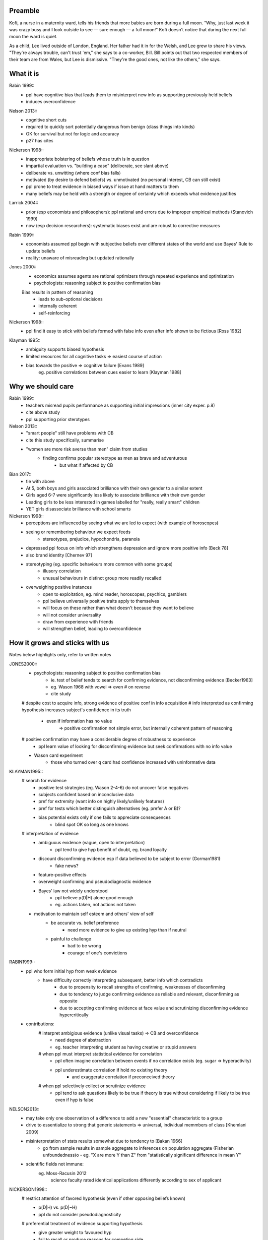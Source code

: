 Preamble
========

Kofi, a nurse in a maternity ward, tells his friends that more babies are born
during a full moon. "Why, just last week it was crazy busy and I look outside
to see — sure enough — a full moon!" Kofi doesn't notice that during the next
full moon the ward is quiet.

As a child, Lee lived outside of London, England. Her father had it in for
the Welsh, and Lee grew to share his views. "They're always trouble, can't trust
'em," she says to a co-worker, Bill. Bill points out that two respected members
of their team are from Wales, but Lee is dismissive. "They're the good ones,
not like the others," she says.


What it is
==========

Rabin 1999::
    - ppl have cognitive bias that leads them to misinterpret new info as
      supporting previously held beliefs
    - induces overconfidence

Nelson 2013::
    - cognitive short cuts
    - required to quickly sort potentially dangerous from benign (class things into kinds)
    - OK for survival but not for logic and accuracy
    - p27 has cites

Nickerson 1998::
    - inappropriate bolstering of beliefs whose truth is in question
    - impartial evaluation vs. "building a case" (deliberate, see slant above)
    - deliberate vs. unwitting (where conf bias falls)
    - motivated (by desire to defend beliefs) vs. unmotivated (no personal interest, CB can still exist)
    - ppl prone to treat evidence in biased ways if issue at hand matters to them
    - many beliefs may be held with a strength or degree of certainty which exceeds what evidence justifies

Larrick 2004::
    - prior (esp economists and philosophers): ppl rational and errors due to
      improper empirical methods (Stanovich 1999)
    - now (esp decision researchers): systematic biases exist and are robust to corrective measures

Rabin 1999::
    - economists assumed ppl begin with subjective beliefs over different
      states of the world and use Bayes' Rule to update beliefs
    - reality: unaware of misreading but updated rationally

Jones 2000::
    - economics assumes agents are rational optimizers through repeated experience and optimization
    - psychologists: reasoning subject to positive confirmation bias

    Bias results in pattern of reasoning
        - leads to sub-optional decisions
        - internally coherent
        - self-reinforcing

Nickerson 1998::
    - ppl find it easy to stick with beliefs formed with false info even after info shown to be fictious [Ross 1982]

Klayman 1995::
    - ambiguity supports biased hypothesis
    - limited resources for all cognitive tasks => easiest course of action
    - bias towards the positive => cognitive failure [Evans 1989]
        eg. positive correlations between cues easier to learn [Klayman 1988]


Why we should care
==================

Rabin 1999::
    - teachers misread pupils performance as supporting initial impressions (inner city exper. p.8)
    - cite above study
    - ppl supporting prior sterotypes
Nelson 2013::
    - "smart people" still have problems with CB
    - cite this study specifically, summarise
    - "women are more risk averse than men" claim from studies
        - finding confirms popular stereotype as men as brave and adventurous
            - but what if affected by CB
Bian 2017::
    - tie with above
    - At 5, both boys and girls associated brilliance with their own gender to a similar extent
    - Girls aged 6-7 were significantly less likely to associate brilliance with their own gender
    - Leading girls to be less interested in games labelled for "really, really smart" children
    - YET girls disassociate brilliance with school smarts
Nickerson 1998::
    - perceptions are influenced by seeing what we are led to expect (with
      example of horoscopes)
    - seeing or remembering behaviour we expect feeds
        - stereotypes, prejudice, hypochondria, paranoia
    - depressed ppl focus on info which strengthens depression and ignore more
      positive info [Beck 78]
    - also brand identity [Chernev 97]
    - stereotyping (eg. specific behaviours more common with some groups)
        - illusory correlation
        - unusual behaviours in distinct group more readily recalled
    - overweighing positive instances
        - open to exploitation, eg. mind reader, horoscopes, psychics, gamblers
        - ppl believe universally positive traits apply to themselves
        - will focus on these rather than what doesn't because they want to believe
        - will not consider universality
        - draw from experience with friends
        - will strengthen belief, leading to overconfidence


How it grows and sticks with us
===============================

Notes below highlights only, refer to written notes

JONES2000::
    - psychologists: reasoning subject to positive confirmation bias
        - ie. test of belief tends to search for confirming evidence, not disconfirming evidence [Becker1963]
        - eg. Wason 1968 with vowel => even # on reverse
        - cite study
    # despite cost to acquire info, strong evidence of positive conf in info acquisition
    # info interpreted as confirming hypothesis increases subject's confidence in its truth
        - even if information has no value
            => positive confirmation not simple error, but internally coherent pattern of reasoning
    # positive confirmation may have a considerable degree of robustness to experience
        - ppl learn value of looking for disconfirming evidence but seek confirmations with no info value
    - Wason card experiment
        - those who turned over q card had confidence increased with uninformative data

KLAYMAN1995::
    # search for evidence
        - positive test strategies (eg. Wason 2-4-6) do not uncover false negatives
        - subjects confident based on inconclusive data
        - pref for extremity (want info on highly likely/unlikely features)
        - pref for tests which better distinguish alternatives (eg. prefer A or B)?
        - bias potential exists only if one fails to appreciate consequences
            - blind spot OK so long as one knows
    # interpretation of evidence
        - ambiguous evidence (vague, open to interpretation)
            - ppl tend to give hyp benefit of doubt, eg. brand loyalty
        - discount disconfirming evidence esp if data believed to be subject to error (Gorman1981)
            - fake news?
        - feature-positive effects
        - overweight confirming and pseudodiagnostic evidence
        - Bayes' law not widely understood
            - ppl believe p(D|H) alone good enough
            - eg. actions taken, not actions not taken
    - motivation to maintain self esteem and others' view of self
        - be accurate vs. belief preference
            - need more evidence to give up existing hyp than if neutral
        - painful to challenge
            - bad to be wrong
            - courage of one's convictions

RABIN1999::
    - ppl who form initial hyp from weak evidence
        - have difficulty correctly interpreting subsequent, better info which contradicts
            - due to propensity to recall strengths of confirming, weaknesses of disconfirming
            - due to tendency to judge confirming evidence as reliable and relevant, disconfirming as opposite
            - due to accepting confirming evidence at face value and scrutinizing disconfirming evidence hypercritically
    - contributions:
        # interpret ambigious evidence (unlike visual tasks) => CB and overconfidence
            - need degree of abstraction
            - eg. teacher interpreting student as having creative or stupid answers
        # when ppl must interpret statistical evidence for correlation
            - ppl often imagine correlation between events if no correlation exists (eg. sugar => hyperactivity)
            - ppl underestimate correlation if hold no existing theory
                - and exaggerate correlation if preconceived theory
        # when ppl selectively collect or scrutinize evidence
            - ppl tend to ask questions likely to be true if theory is true
              without considering if likely to be true even if hyp is false

NELSON2013::
    - may take only one observation of a difference to add a new "essential" characteristic to a group
    - drive to essentialize to strong that
      generic statements => universal, individual memmbers of class [Khemlani 2009]
    - misinterpretation of stats results somewhat due to tendency to [Bakan 1966]
        - go from sample results in sample aggregate to inferences on population aggregate (Fisherian unfoundedness)o               - eg. "X are more Y than Z" from "statistically significant difference in mean Y"
    - scientific fields not immune:
        eg. Moss-Racusin 2012
            science faculty rated identical applications differently according to sex of applicant

NICKERSON1998::
    # restrict attention of favored hypothesis (even if other opposing beliefs known)
        - p(D|H) vs. p(D|~H)
        - ppl do not consider pseudodiagnosticity
    # preferential treatment of evidence supporting hypothesis
        - give greater weight to favoured hyp
        - fail to recall or produce reasons for competing side
        - have belief as we can think of/recall more reasons to support
        - more likely to rate one-sided arguments higher than two-sided arguments
    # seeking only or mostly positive cases
        - find patterns where they are not
        - selective testing
            - test hyp on examples as if hyp already correct
            - no discovery
            - eg. Wason 2-4-6
            - tie into test cases written after code?
            - tend to ask questions whose answer is yes if hyp true
                - eg. extrovert/introvert
    # seeing what one is looking for
        - askers see answers supportive of hyp
        - answerers influenced by interviewer
        - expectation guided change vs. expectation-interpreted belief
            - eg. low/high-class student with identical tape
        - seeing or remembering expected behaviour
        - belief that 2 vars related
            => increase chances of locating confirming evidence
            => decrease chancees of locating disconfirming evidence
            - illusory correlation
    # overweighing positive confirmatory instances
        - ppl generally require less hyp-consistent evidence to accept
          than hyp-inconsistent evidence to reject
        - depends on degree of confidence and importance of drawing correct conclusion
        - FACTORS: needs for self esteem, control, and cognitive consistency
        # selective attention to what is true, ignore/discount what is not
        # consider only P(D|H), not P(D|~H) (eg. gamblers explain away losses)
        - people fail to apply contrapositive
        - ppl believe P=>Q ~ Q=>P or ~ iff P=>
        - ppl check if consequent is true when antecedent is true
    # primacy effect - info acquired early carries more weight
        - eg. blurry slides of Bruner 1964
        - ppl more likely to question info conflicting pre-existing belief
          than info consistent with pre-existing belief
        - ppl more likely to see ambiguous info as confirming hyp than disconfirming it
            => 2 ppl can see opposing opinion in same info
            - and explain away events inconsistent with prior belief
        - ppl find it easy to stick with beliefs formed with faluse info even after info shown to be false [ROSS82]
            - fake news

LARRICK2004::
    - ppl have basic stats/logic/econ knowledge but may not know how and when to apply
    - ppl reason more accurately about frequency than probability
        - eg. Bayes


How to fight back
=================

JONES2000::
    - Wason card
        - subjects almost always recognized significance of disconfirmation if found
        - subjects rarely made deductively incorrect judgements
        - learning increases frequency of optimal response, <p, not q> most stable 21/27
            - but no decline in positive confimation response (q card)

KLAYMAN1995::
    - When does CB go away?
        - possibility of punishment for suboptimal decisions (tie into desire to be right)
        - environment provides opportunity for correction and adjustments
        - depends on strategy paired with environment
            eg. if false positive errors more costly (usually)
                OF if false negatives more costly
            - positive testing
            - need to adapt and people can if there's a cost

    - knowledge and experience
        - context and content
            - eg. selection task and deontic reasoning
            - abstract vs. rule breaking
            - helps most if problem in area of experience
                eg. problems solves frequently (CB absent) vs. unfamiliar domains (bias reappears)
            - AND ppl can tap into a general schema to find inconsistencies
                eg. permission schema and compliance
            - can training help?
                - yes, but needs to be thorough as brief instructions do not help much
                - unclear how specific training must be
                    - and how generalizable they can be

    - consider alternatives
        - ppl do better with 2 alternates than evaluating a single hyp
        - mention of specific alts 3x more common if successful subjects than unsuccessful ones
        - consider alts broadens domain and evaluation need not start anew
        - training and real world knowledge can help
            - natural sets of competing hyps known
            - and distinguising feathres get more attention
            - so facilitates comparisons with info => less pseudodiagnostic errors
        - OR use others to gen alts (like journal reviewers)
            - some studies show better hyp development if alts made explicit
                - OR when asked either/or questions
        - OR discovery
        - difficult to consider >1 hyp at once
            - ppl may think about alts seperately and independently
            - may not seriously consider alts
                - esp if already have viable hyp

RABIN1999::
    - more info likely not better
    - Providing same ambiguous info to ppl differing in beliefs can move beliefs further apart
        eg. inner city child and reading
    - to overcome, incentives to collect more info may not pan out
        - so, mute incentives relative to optimal (and no reward for info gathering)
            eg. investment agent offered constant wage

NELSON2015::
    - bias persists
    - belief as objective => more likely to have confidence in stereotype beliefs and act on them
    - working against stereotype takes more time, uses other areas of brain
        - eg. Francis Bacon quote
    - need wider community of scholars, more diversity of thought and perspective
        - eg. gender, race, class, nationality
        - to reduce locally-held beliefs

NICKERSON1998::
    - ppl often do not consider p(D|~H)
    - ppl are capable of creating reasons for opposing view if explicitly asked to do so
        - motivational problem, not cognitive limitation
    - ppl more likely to rate one-sided arguments higher than two-sided ones
    - same evidence interpreted differently depending on viewpoint
        - and judged as more consistent than reality

LARRICK2004::
    (more notes on paper)
    # do better because…motivation
    # replace imperfect strategies with those which approach normative standards
        eg. prescriptive decision-making
            - can approximate normative ideal but can be readily remembered and implemented
                - meliorists - reasoning falls short but education and experience can improve
                - apologists - normative standards unavailable, intuitive strategies well-adapted
            - always subset of ppl who give normative response on task
                - some can do it, so not unattainable
    - technologist: expand strategies to include external techniques (tools)
        - groups not individuals
        - decision aids and info displays
        - formal decision analysis
        - statistical models
        - lone individuals cannot debias selves
            - some biases not easily recognized and corrected
            - will often not realise use of poor decision-making process
                - delay in feedback on decision
                - existence and source of error difficult to identify

        - no guarantee that standard econ and stats curricula provide best means for improving intuition

    - little evidence that incentives improve decision-making
        - idea assumes ppl must possess effective strategies and fail to
          apply or apply poorly in absence of incentives
            - effective strategies are complicated (Bayes)
                OR simple but require correct strategy applied at correct time
        - BUT incentives may work if task is boring leading to lack of effort
            => superficial process

    # accountability for decisions (similar to incentives but with social benefits)
        - embarrassment, impression
        - pre-emptive self-criticism (anticipate flaws)
        - primarily improves performance on tasks for which ppl already possess appropriate strategy
        - leads to greater effort and use fo info => may result in improved performance
        - "lost pilot" if cues unreliable
        - diff with incentives: strong social need for consistency
            - though detrimental, improves prediction when weighing unreliable cues
        - problems
           - "give ppl what they want"
           - if unknown preference, pre-emptive self-criticism

    # consider the opposite
        - how might I be wrong and why? what reasons?
        - effective at reducing overconfidence, hindsight biases, and anchoring effects
        - consider alt hypothesis shown to reduce CB in seeking and evaluating new info
        - also directs attention to contrary evidence
            - BUT requiring too many contrary reasons => can't, so initial hyp correct

    # training in rules (eg. econ, stats)
        - ppl have basic stats, logic, econ knowledge (like sampling)
            BUT may not know how to apply and when
        - short training sessions in comfortable domain (eg. sports)
            - rule generalized to other domains, but diminished over 2 weeks
        - BEST - combine with abstract and concrete examples
            - makes use automatic
        - BUT complex rules like Bayes' a poor candidate - CB

    # training in representation
        - ppl reason more accurately about frequency than probability
            - SO present info as frequencies
            - OR/AND train ppl to translate prop reasoning into frequency reasoning
            - for conditional probability or Bayes'
                - freq training effective and durable

    # training in biases
        - teach inconsistencies in human reasoning
            - with no instructions to overcome except BEWARE
        - but no controlled experiment with or without recognition skills and decision tools

    # tech strategies
        - out of realm of individual biases
        - group decision-making
            - ppl unknowingly influenced by others judgements => anchor on judgements of others
            - BUT error checking
                - complementary expertise
                - increase sample size of experience
                    - beware shared errors and blid spots
            - diversity of experience, training preserve diversity of perspectives
                - AND formulate own hyp, judgement, estimates independently before group meeting
        - linear models, multi-attribute analysis, decision analysis
            - decompose complex problem into simple problems (eg. pro/con)
        - decision support systems
        - BUT adoption
            - beware top-down, domain-general
            - bottom-up = sense of ownership
            - BUT self-imposed: ppl underestimate bias, are overconfident in their decision-making
                - fail to recognize needing help
        - approaches encourage ppl to think more deeply otherwise
        - linear models
